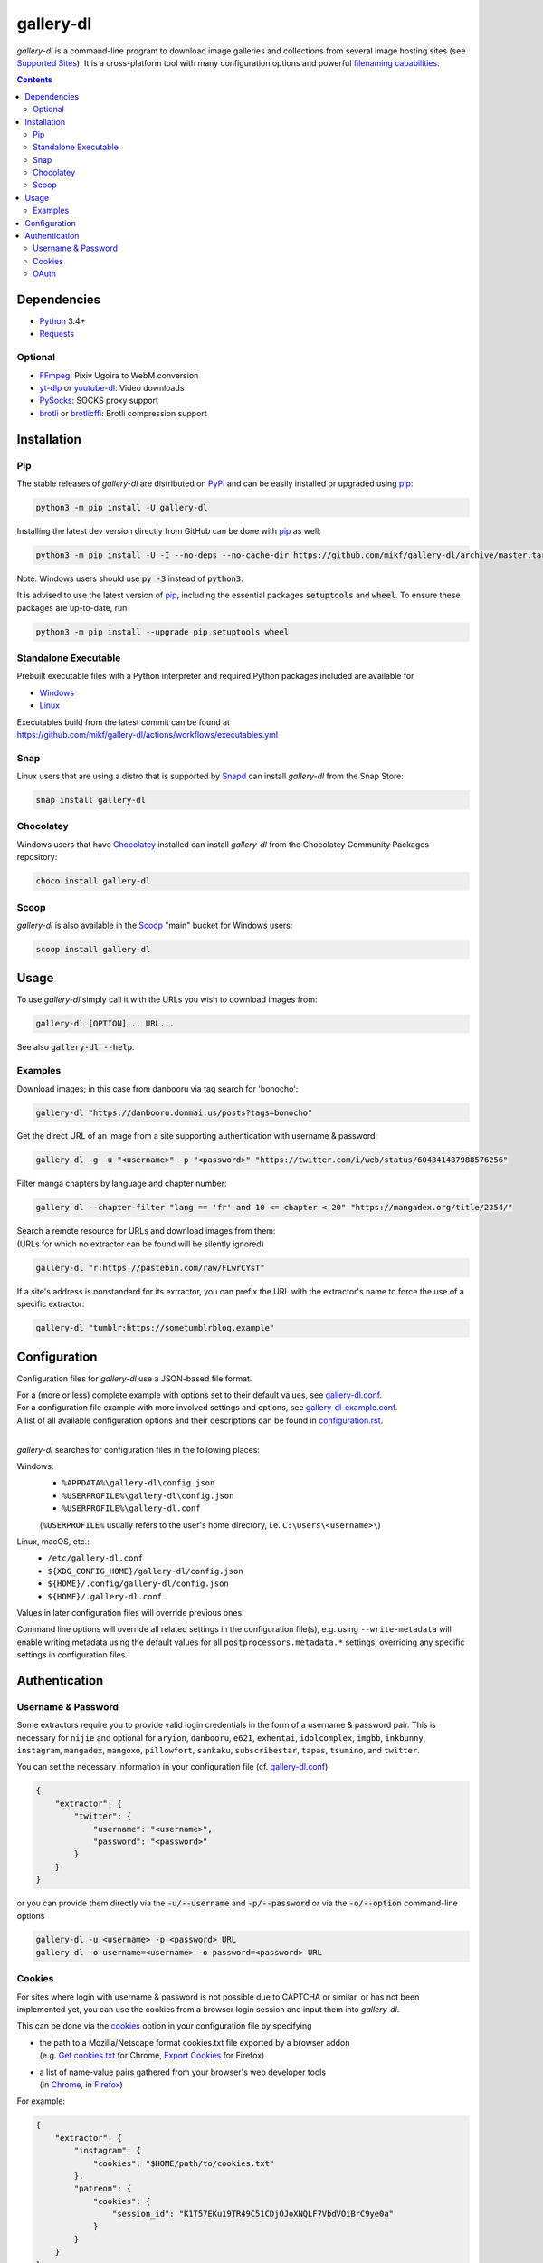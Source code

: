 ==========
gallery-dl
==========

*gallery-dl* is a command-line program to download image galleries and
collections from several image hosting sites (see `Supported Sites`_).
It is a cross-platform tool with many configuration options
and powerful `filenaming capabilities <Formatting_>`_.


|pypi| |build| |gitter|

.. contents::


Dependencies
============

- Python_ 3.4+
- Requests_

Optional
--------

- FFmpeg_: Pixiv Ugoira to WebM conversion
- yt-dlp_ or youtube-dl_: Video downloads
- PySocks_: SOCKS proxy support
- brotli_ or brotlicffi_: Brotli compression support


Installation
============


Pip
---

The stable releases of *gallery-dl* are distributed on PyPI_ and can be
easily installed or upgraded using pip_:

.. code:: bash

    python3 -m pip install -U gallery-dl

Installing the latest dev version directly from GitHub can be done with
pip_ as well:

.. code:: bash

    python3 -m pip install -U -I --no-deps --no-cache-dir https://github.com/mikf/gallery-dl/archive/master.tar.gz

Note: Windows users should use :code:`py -3` instead of :code:`python3`.

It is advised to use the latest version of pip_,
including the essential packages :code:`setuptools` and :code:`wheel`.
To ensure these packages are up-to-date, run

.. code:: bash

    python3 -m pip install --upgrade pip setuptools wheel


Standalone Executable
---------------------

Prebuilt executable files with a Python interpreter and
required Python packages included are available for

- `Windows <https://github.com/mikf/gallery-dl/releases/download/v1.22.3/gallery-dl.exe>`__
- `Linux   <https://github.com/mikf/gallery-dl/releases/download/v1.22.3/gallery-dl.bin>`__

| Executables build from the latest commit can be found at
| https://github.com/mikf/gallery-dl/actions/workflows/executables.yml


Snap
----

Linux users that are using a distro that is supported by Snapd_ can install *gallery-dl* from the Snap Store:

.. code:: bash

    snap install gallery-dl


Chocolatey
----------

Windows users that have Chocolatey_ installed can install *gallery-dl* from the Chocolatey Community Packages repository:

.. code:: powershell

    choco install gallery-dl


Scoop
-----

*gallery-dl* is also available in the Scoop_ "main" bucket for Windows users:

.. code:: powershell

    scoop install gallery-dl


Usage
=====

To use *gallery-dl* simply call it with the URLs you wish to download images
from:

.. code:: bash

    gallery-dl [OPTION]... URL...

See also :code:`gallery-dl --help`.


Examples
--------

Download images; in this case from danbooru via tag search for 'bonocho':

.. code:: bash

    gallery-dl "https://danbooru.donmai.us/posts?tags=bonocho"


Get the direct URL of an image from a site supporting authentication with username & password:

.. code:: bash

    gallery-dl -g -u "<username>" -p "<password>" "https://twitter.com/i/web/status/604341487988576256"


Filter manga chapters by language and chapter number:

.. code:: bash

    gallery-dl --chapter-filter "lang == 'fr' and 10 <= chapter < 20" "https://mangadex.org/title/2354/"


| Search a remote resource for URLs and download images from them:
| (URLs for which no extractor can be found will be silently ignored)

.. code:: bash

    gallery-dl "r:https://pastebin.com/raw/FLwrCYsT"


If a site's address is nonstandard for its extractor, you can prefix the URL with the
extractor's name to force the use of a specific extractor:

.. code:: bash

    gallery-dl "tumblr:https://sometumblrblog.example"


Configuration
=============

Configuration files for *gallery-dl* use a JSON-based file format.

| For a (more or less) complete example with options set to their default values,
  see gallery-dl.conf_.
| For a configuration file example with more involved settings and options,
  see gallery-dl-example.conf_.
| A list of all available configuration options and their
  descriptions can be found in configuration.rst_.
|

*gallery-dl* searches for configuration files in the following places:

Windows:
    * ``%APPDATA%\gallery-dl\config.json``
    * ``%USERPROFILE%\gallery-dl\config.json``
    * ``%USERPROFILE%\gallery-dl.conf``

    (``%USERPROFILE%`` usually refers to the user's home directory,
    i.e. ``C:\Users\<username>\``)

Linux, macOS, etc.:
    * ``/etc/gallery-dl.conf``
    * ``${XDG_CONFIG_HOME}/gallery-dl/config.json``
    * ``${HOME}/.config/gallery-dl/config.json``
    * ``${HOME}/.gallery-dl.conf``

Values in later configuration files will override previous ones.

Command line options will override all related settings in the configuration file(s),
e.g. using ``--write-metadata`` will enable writing metadata using the default values
for all ``postprocessors.metadata.*`` settings, overriding any specific settings in
configuration files.


Authentication
==============

Username & Password
-------------------

Some extractors require you to provide valid login credentials in the form of
a username & password pair. This is necessary for
``nijie``
and optional for
``aryion``,
``danbooru``,
``e621``,
``exhentai``,
``idolcomplex``,
``imgbb``,
``inkbunny``,
``instagram``,
``mangadex``,
``mangoxo``,
``pillowfort``,
``sankaku``,
``subscribestar``,
``tapas``,
``tsumino``,
and ``twitter``.

You can set the necessary information in your configuration file
(cf. gallery-dl.conf_)

.. code:: json

    {
        "extractor": {
            "twitter": {
                "username": "<username>",
                "password": "<password>"
            }
        }
    }

or you can provide them directly via the
:code:`-u/--username` and :code:`-p/--password` or via the
:code:`-o/--option` command-line options

.. code:: bash

    gallery-dl -u <username> -p <password> URL
    gallery-dl -o username=<username> -o password=<password> URL


Cookies
-------

For sites where login with username & password is not possible due to
CAPTCHA or similar, or has not been implemented yet, you can use the
cookies from a browser login session and input them into *gallery-dl*.

This can be done via the
`cookies <https://github.com/mikf/gallery-dl/blob/master/docs/configuration.rst#extractorcookies>`__
option in your configuration file by specifying

- | the path to a Mozilla/Netscape format cookies.txt file exported by a browser addon
  | (e.g. `Get cookies.txt <https://chrome.google.com/webstore/detail/get-cookiestxt/bgaddhkoddajcdgocldbbfleckgcbcid/>`__ for Chrome,
    `Export Cookies <https://addons.mozilla.org/en-US/firefox/addon/export-cookies-txt/>`__ for Firefox)

- | a list of name-value pairs gathered from your browser's web developer tools
  | (in `Chrome <https://developers.google.com/web/tools/chrome-devtools/storage/cookies>`__,
     in `Firefox <https://developer.mozilla.org/en-US/docs/Tools/Storage_Inspector>`__)

For example:

.. code:: json

    {
        "extractor": {
            "instagram": {
                "cookies": "$HOME/path/to/cookies.txt"
            },
            "patreon": {
                "cookies": {
                    "session_id": "K1T57EKu19TR49C51CDjOJoXNQLF7VbdVOiBrC9ye0a"
                }
            }
        }
    }

You can also specify a cookies.txt file with
the :code:`--cookies` command-line option:

.. code:: bash

    gallery-dl --cookies "$HOME/path/to/cookies.txt" URL


OAuth
-----

*gallery-dl* supports user authentication via OAuth_ for
``deviantart``, ``flickr``, ``reddit``, ``smugmug``, ``tumblr``,
and ``mastodon`` instances.
This is mostly optional, but grants *gallery-dl* the ability
to issue requests on your account's behalf and enables it to access resources
which would otherwise be unavailable to a public user.

To link your account to *gallery-dl*, start by invoking it with
``oauth:<sitename>`` as an argument. For example:

.. code:: bash

    gallery-dl oauth:flickr

You will be sent to the site's authorization page and asked to grant read
access to *gallery-dl*. Authorize it and you will be shown one or more
"tokens", which should be added to your configuration file.

To authenticate with a ``mastodon`` instance, run *gallery-dl* with
``oauth:mastodon:<instance>`` as argument. For example:

.. code:: bash

    gallery-dl oauth:mastodon:pawoo.net
    gallery-dl oauth:mastodon:https://mastodon.social/



.. _gallery-dl.conf:         https://github.com/mikf/gallery-dl/blob/master/docs/gallery-dl.conf
.. _gallery-dl-example.conf: https://github.com/mikf/gallery-dl/blob/master/docs/gallery-dl-example.conf
.. _configuration.rst:       https://github.com/mikf/gallery-dl/blob/master/docs/configuration.rst
.. _Supported Sites:         https://github.com/mikf/gallery-dl/blob/master/docs/supportedsites.md
.. _Formatting:              https://github.com/mikf/gallery-dl/blob/master/docs/formatting.md

.. _Python:     https://www.python.org/downloads/
.. _PyPI:       https://pypi.org/
.. _pip:        https://pip.pypa.io/en/stable/
.. _Requests:   https://requests.readthedocs.io/en/master/
.. _FFmpeg:     https://www.ffmpeg.org/
.. _yt-dlp:     https://github.com/yt-dlp/yt-dlp
.. _youtube-dl: https://ytdl-org.github.io/youtube-dl/
.. _PySocks:    https://pypi.org/project/PySocks/
.. _brotli:     https://github.com/google/brotli
.. _brotlicffi: https://github.com/python-hyper/brotlicffi
.. _pyOpenSSL:  https://pyopenssl.org/
.. _Snapd:      https://docs.snapcraft.io/installing-snapd
.. _OAuth:      https://en.wikipedia.org/wiki/OAuth
.. _Chocolatey: https://chocolatey.org/install
.. _Scoop:      https://scoop.sh

.. |pypi| image:: https://img.shields.io/pypi/v/gallery-dl.svg
    :target: https://pypi.org/project/gallery-dl/

.. |build| image:: https://github.com/mikf/gallery-dl/workflows/tests/badge.svg
    :target: https://github.com/mikf/gallery-dl/actions

.. |gitter| image:: https://badges.gitter.im/gallery-dl/main.svg
    :target: https://gitter.im/gallery-dl/main
